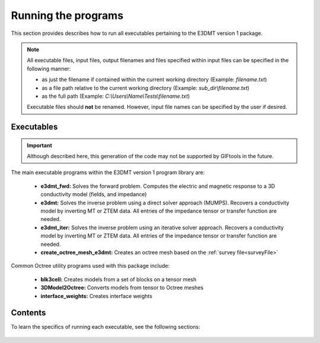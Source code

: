 .. _running:

Running the programs
====================

This section provides describes how to run all executables pertaining to the E3DMT version 1 package.

.. note::

    All executable files, input files, output filenames and files specified within input files can be specified in the following manner:

    - as just the filename if contained within the current working directory (Example: *filename.txt*)
    - as a file path relative to the current working directory (Example: *sub_dir\\filename.txt*)
    - as the full path (Example: *C:\\Users\\Name\\Tests\\filename.txt*)

    Executable files should **not** be renamed. However, input file names can be specified by the user if desired.

Executables
-----------

.. important:: Although described here, this generation of the code may not be supported by GIFtools in the future.

The main executable programs within the E3DMT version 1 program library are:

    - **e3dmt_fwd:** Solves the forward problem. Computes the electric and magnetic response to a 3D conductivity model (fields, and impedance)
    - **e3dmt:** Solves the inverse problem using a direct solver approach (MUMPS). Recovers a conductivity model by inverting MT or ZTEM data. All entries of the impedance tensor or transfer function are needed.
    - **e3dmt_iter:** Solves the inverse problem using an iterative solver approach. Recovers a conductivity model by inverting MT or ZTEM data. All entries of the impedance tensor or transfer function are needed.
    - **create_octree_mesh_e3dmt:** Creates an octree mesh based on the :ref:`survey file<surveyFile>`

Common Octree utility programs used with this package include:

    - **blk3cell:** Creates models from a set of blocks on a tensor mesh
    - **3DModel2Octree:** Converts models from tensor to Octree meshes
    - **interface_weights:** Creates interface weights


Contents
--------

To learn the specifics of running each executable, see the following sections:

  .. toctree::
    :maxdepth: 1

    OcTree Mesh Generation <programs/createOcTree>
    Creating Octree Models <programs/createModel>
    Forward Modeling <programs/forward>
    Additional Cell and Face Weights <programs/weightsFiles>
    Inversion <programs/inversion>

